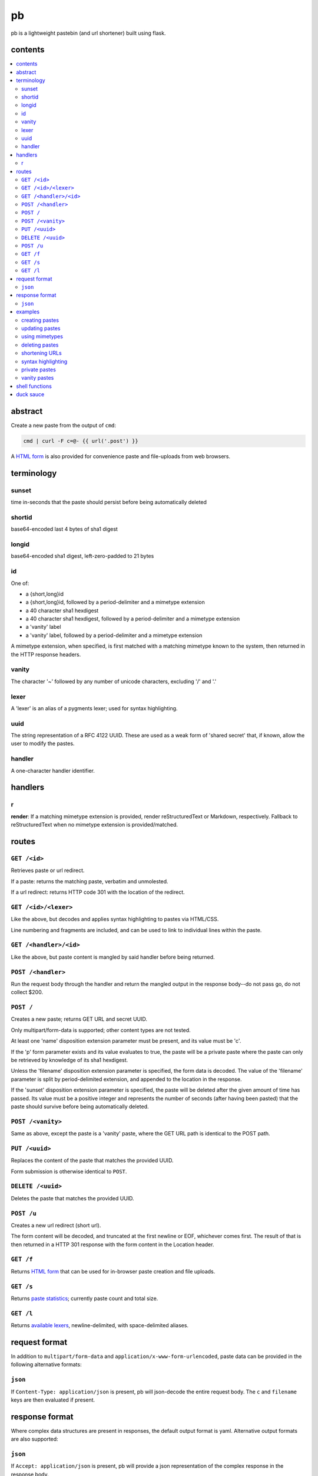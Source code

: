 ==
pb
==

pb is a lightweight pastebin (and url shortener) built using flask.

contents
--------

.. contents:: \

abstract
--------

Create a new paste from the output of ``cmd``:

.. code:: sh

    cmd | curl -F c=@- {{ url('.post') }}

A `HTML form </f>`_ is also provided for convenience paste and
file-uploads from web browsers.

terminology
-----------

sunset
^^^^^^

time in-seconds that the paste should persist before being
automatically deleted

shortid
^^^^^^^

base64-encoded last 4 bytes of sha1 digest

longid
^^^^^^

base64-encoded sha1 digest, left-zero-padded to 21 bytes

id
^^

One of:

- a {short,long}id
- a {short,long}id, followed by a period-delimiter and a mimetype
  extension
- a 40 character sha1 hexdigest
- a 40 character sha1 hexdigest, followed by a period-delimiter and a
  mimetype extension
- a 'vanity' label
- a 'vanity' label, followed by a period-delimiter and a mimetype
  extension

A mimetype extension, when specified, is first matched with a matching
mimetype known to the system, then returned in the HTTP response
headers.

vanity
^^^^^^

The character '~' followed by any number of unicode characters,
excluding '/' and '.'

lexer
^^^^^

A 'lexer' is an alias of a pygments lexer; used for syntax
highlighting.

uuid
^^^^

The string representation of a RFC 4122 UUID. These are used as a weak
form of 'shared secret' that, if known, allow the user to modify the
pastes.

handler
^^^^^^^

A one-character handler identifier.

handlers
--------

r
^

**render**: If a matching mimetype extension is provided, render reStructuredText or Markdown, respectively. Fallback to reStructuredText when no mimetype extension is provided/matched.

routes
------

``GET /<id>``
^^^^^^^^^^^^^

Retrieves paste or url redirect.

If a paste: returns the matching paste, verbatim and unmolested.

If a url redirect: returns HTTP code 301 with the location of the
redirect.

``GET /<id>/<lexer>``
^^^^^^^^^^^^^^^^^^^^^

Like the above, but decodes and applies syntax highlighting to pastes
via HTML/CSS.

Line numbering and fragments are included, and can be used to link to
individual lines within the paste.

``GET /<handler>/<id>``
^^^^^^^^^^^^^^^^^^^^^^^

Like the above, but paste content is mangled by said handler before
being returned.

``POST /<handler>``
^^^^^^^^^^^^^^^^^^^

Run the request body through the handler and return the mangled output
in the response body--do not pass go, do not collect $200.

``POST /``
^^^^^^^^^^

Creates a new paste; returns GET URL and secret UUID.

Only multipart/form-data is supported; other content types are not
tested.

At least one 'name' disposition extension parameter must be present,
and its value must be 'c'.

If the 'p' form parameter exists and its value evaluates to true, the
paste will be a private paste where the paste can only be retrieved by
knowledge of its sha1 hexdigest.

Unless the 'filename' disposition extension parameter is specified,
the form data is decoded. The value of the 'filename' parameter is
split by period-delimited extension, and appended to the location in
the response.

If the 'sunset' disposition extension parameter is specified, the paste
will be deleted after the given amount of time has passed. Its value
must be a positive integer and represents the number of seconds (after
having been pasted) that the paste should survive before being
automatically deleted.

``POST /<vanity>``
^^^^^^^^^^^^^^^^^^

Same as above, except the paste is a 'vanity' paste, where the GET URL
path is identical to the POST path.

``PUT /<uuid>``
^^^^^^^^^^^^^^^

Replaces the content of the paste that matches the provided UUID.

Form submission is otherwise identical to ``POST``.

``DELETE /<uuid>``
^^^^^^^^^^^^^^^^^^

Deletes the paste that matches the provided UUID.

``POST /u``
^^^^^^^^^^^

Creates a new url redirect (short url).

The form content will be decoded, and truncated at the first newline
or EOF, whichever comes first. The result of that is then returned in
a HTTP 301 response with the form content in the Location header.

``GET /f``
^^^^^^^^^^

Returns `HTML form </f>`_ that can be used for in-browser paste
creation and file uploads.

``GET /s``
^^^^^^^^^^

Returns `paste statistics </s>`_; currently paste count and total
size.

``GET /l``
^^^^^^^^^^

Returns `available lexers </l>`_, newline-delimited, with
space-delimited aliases.

request format
--------------

In addition to ``multipart/form-data`` and
``application/x-www-form-urlencoded``, paste data can be provided in
the following alternative formats:

``json``
^^^^^^^^

If ``Content-Type: application/json`` is present, pb will json-decode
the entire request body. The ``c`` and ``filename`` keys are then
evaluated if present.

response format
---------------

Where complex data structures are present in responses, the default
output format is yaml. Alternative output formats are also supported:

``json``
^^^^^^^^

If ``Accept: application/json`` is present, pb will provide a json
representation of the complex response in the response body.

examples
--------

No really, how in the name of Gandalf's beard does this actually work?
Show me!

creating pastes
^^^^^^^^^^^^^^^

Create a paste from the output of 'dmesg':

.. code:: console

    $ dmesg | curl -F c=@- {{ url('.post') }}
    long: AGhkV6JANmmQRVssSUzFWa_0VNyq
    sha1: 686457a240366990455b2c494cc559aff454dcaa
    short: VNyq
    url: {{ url('.get', label='VNyq') }}
    uuid: 17c5829d-81a0-4eb6-8681-ba72f83ffbf3

updating pastes
^^^^^^^^^^^^^^^

Take that paste, and replace it with a picture of a baby skunk:

.. code:: console

    $ curl -X PUT -F c=@- {{ url('.put', uuid='17c5829d-81a0-4eb6-8681-ba72f83ffbf3') }} < baby-skunk.jpg
    {{ url('.get', label='ullp') }} updated.

using mimetypes
^^^^^^^^^^^^^^^

Append '.jpg' to hint at browsers that they should probably display a
jpeg image:

.. code:: text

    {{ url('.get', label='ullp.jpg') }}

deleting pastes
^^^^^^^^^^^^^^^

Actually, that picture is already on imgur; let's delete that paste
and make a shorturl instead:

.. code:: console

    $ curl -X DELETE {{ url('.delete', uuid='17c5829d-81a0-4eb6-8681-ba72f83ffbf3') }}
    {{ url('.get', label='ullp') }} deleted.

shortening URLs
^^^^^^^^^^^^^^^

.. code:: console

    $ curl -F c=@- {{ url('.url') }} <<< https://i.imgur.com/CT7DWCA.jpg
    {{ url('.get', label='qYTr') }}

Well, it *is*  shorter..

syntax highlighting
^^^^^^^^^^^^^^^^^^^

Put my latest 'hax.py' script on pb:

.. code:: console

    $ curl -F c=@- {{ url('.post') }} < hax.py
    long: AEnOPO7bF9Qyyt_WUltBlYWHs_-G
    sha1: 49ce3ceedb17d432cadfd6525b41958587b3ff86
    short: s_-G
    url: {{ url('.get', label='2AcJ') }}
    uuid: bfd41875-dcac-4b6b-92e9-97a55d4f8d89

Now I want to syntax highlight and draw attention to one particular
line:

.. code:: text

    {{ url('.get', label='2AcJ/py#L-7') }}

private pastes
^^^^^^^^^^^^^^

Perhaps we have some super sekrit thing that we don't want be be
guessable by base66 id:

.. code:: console

    $ curl -F c=@- -F p=1 {{ url('.post') }} < SEKRIT_hax.py
    long: ACCzjDcun9TqySwSUjy_yRpGxWIK
    sha1: 20b38c372e9fd4eac92c12523cbfc91a46c5620a
    short: xWIK
    url: {{ url('.get', label='ACCzjDcun9TqySwSUjy_yRpGxWIK') }}
    uuid: 876e09b5-09d4-454c-8570-b627af54abd1

vanity pastes
^^^^^^^^^^^^^

Witness the gloriousness:

.. code:: console

    $ curl -F c=@- {{ url('.post', label='~polyzen') }} <<< "boats and hoes"
    long: AEz1_jLk-awIvq73RxQq_n1aQ46a
    sha1: 4cf5fe32e4f9ac08beaef747142afe7d5a438e9a
    short: Q46a
    url: {{ url('.get', label='~polyzen') }}
    uuid: ab505051-0766-41dd-85d9-e739e62de58d
    $ curl {{ url('.get', label='~polyzen') }}
    boats and hoes

shell functions
---------------

Like it? Here's some convenience shell functions:

.. code:: bash

    pb () { curl -F "c=@${1:--}" {{ url('.post') }} }

This uploads paste content stdin unless an argument is provided,
otherwise uploading the specified file.

Now just:

.. code:: console

    $ command | pb
    $ pb filename

A slightly more elaborate variant:

.. code:: bash

    pbx () { curl -sF "c=@${1:--}" -w "%{redirect_url}" '{{ url('.post', r=1) }}' -o /dev/stderr | xsel -l /dev/null -b }

This uses xsel to set the ``CLIPBOARD`` selection with the url of the
uploaded paste for immediate regurgitation elsewhere.

How about uploading a screenshot then throwing the URL in your
clipboard?

.. code:: bash

    pbs () {
      gm import -window ${1:-root} /tmp/$$.png
      pbx /tmp/$$.png
    }

Now you can:

.. code:: console

    $ pbs
    $ pbs 0

The second command would allow you to select an individual window
while the first uses the root window.

duck sauce
----------

`https://github.com/ptpb/pb <https://github.com/ptpb/pb>`_
